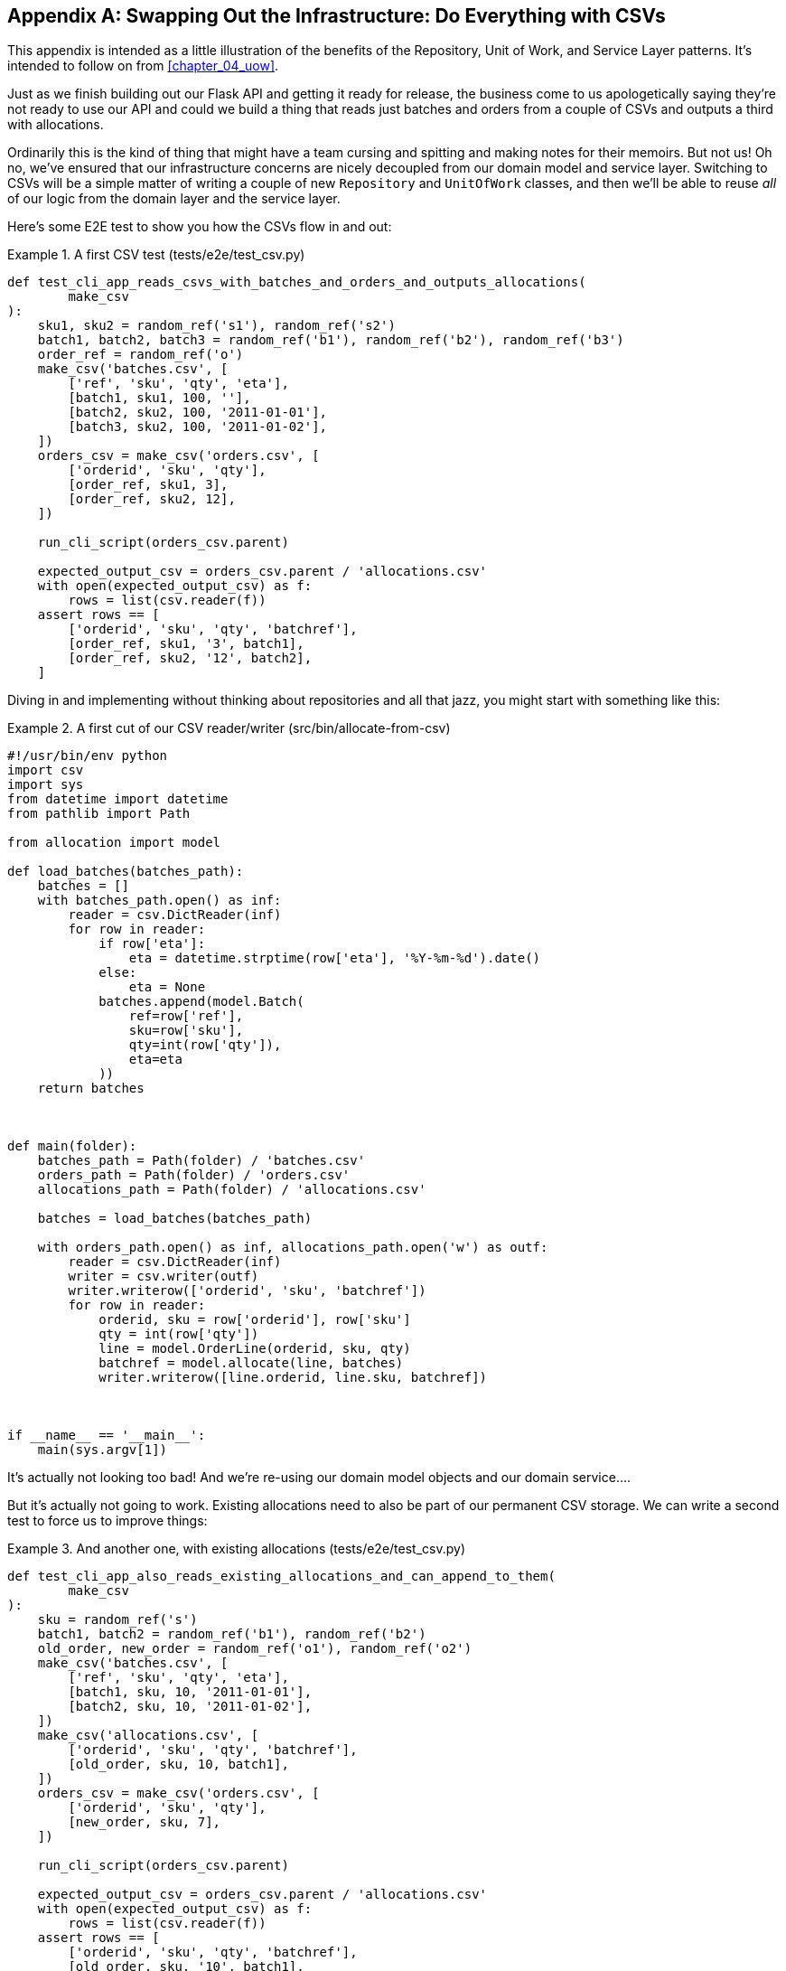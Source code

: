 [[appendix_csvs]]
[appendix]
== Swapping Out the Infrastructure: Do Everything with CSVs

This appendix is intended as a little illustration of the benefits of the
Repository, Unit of Work, and Service Layer patterns. It's intended to
follow on from <<chapter_04_uow>>.

Just as we finish building out our Flask API and getting it ready for release,
the business come to us apologetically saying they're not ready to use our API
and could we build a thing that reads just batches and orders from a couple of
CSVs and outputs a third with allocations.

Ordinarily this is the kind of thing that might have a team cursing and spitting
and making notes for their memoirs.  But not us!  Oh no, we've ensured that
our infrastructure concerns are nicely decoupled from our domain model and
service layer.  Switching to CSVs will be a simple matter of writing a couple
of new `Repository` and `UnitOfWork` classes, and then we'll be able to reuse
_all_ of our logic from the domain layer and the service layer.

Here's some E2E test to show you how the CSVs flow in and out:



[[first_csv_test]]
.A first CSV test (tests/e2e/test_csv.py)
====
[source,python]
----
def test_cli_app_reads_csvs_with_batches_and_orders_and_outputs_allocations(
        make_csv
):
    sku1, sku2 = random_ref('s1'), random_ref('s2')
    batch1, batch2, batch3 = random_ref('b1'), random_ref('b2'), random_ref('b3')
    order_ref = random_ref('o')
    make_csv('batches.csv', [
        ['ref', 'sku', 'qty', 'eta'],
        [batch1, sku1, 100, ''],
        [batch2, sku2, 100, '2011-01-01'],
        [batch3, sku2, 100, '2011-01-02'],
    ])
    orders_csv = make_csv('orders.csv', [
        ['orderid', 'sku', 'qty'],
        [order_ref, sku1, 3],
        [order_ref, sku2, 12],
    ])

    run_cli_script(orders_csv.parent)

    expected_output_csv = orders_csv.parent / 'allocations.csv'
    with open(expected_output_csv) as f:
        rows = list(csv.reader(f))
    assert rows == [
        ['orderid', 'sku', 'qty', 'batchref'],
        [order_ref, sku1, '3', batch1],
        [order_ref, sku2, '12', batch2],
    ]


----
====

Diving in and implementing without thinking about repositories and all
that jazz, you might start with something like this:



[[first_cut_csvs]]
.A first cut of our CSV reader/writer (src/bin/allocate-from-csv)
====
[source,python]
[role="non-head"]
----
#!/usr/bin/env python
import csv
import sys
from datetime import datetime
from pathlib import Path

from allocation import model

def load_batches(batches_path):
    batches = []
    with batches_path.open() as inf:
        reader = csv.DictReader(inf)
        for row in reader:
            if row['eta']:
                eta = datetime.strptime(row['eta'], '%Y-%m-%d').date()
            else:
                eta = None
            batches.append(model.Batch(
                ref=row['ref'],
                sku=row['sku'],
                qty=int(row['qty']),
                eta=eta
            ))
    return batches



def main(folder):
    batches_path = Path(folder) / 'batches.csv'
    orders_path = Path(folder) / 'orders.csv'
    allocations_path = Path(folder) / 'allocations.csv'

    batches = load_batches(batches_path)

    with orders_path.open() as inf, allocations_path.open('w') as outf:
        reader = csv.DictReader(inf)
        writer = csv.writer(outf)
        writer.writerow(['orderid', 'sku', 'batchref'])
        for row in reader:
            orderid, sku = row['orderid'], row['sku']
            qty = int(row['qty'])
            line = model.OrderLine(orderid, sku, qty)
            batchref = model.allocate(line, batches)
            writer.writerow([line.orderid, line.sku, batchref])



if __name__ == '__main__':
    main(sys.argv[1])
----
====

//TODO: too much vertical whitespace in this listing

It's actually not looking too bad!  And we're re-using our domain model objects
and our domain service.... 

But it's actually not going to work.  Existing allocations need to also be part
of our permanent CSV storage.  We can write a second test to force us to improve
things:

[[second_csv_test]]
.And another one, with existing allocations (tests/e2e/test_csv.py)
====
[source,python]
----
def test_cli_app_also_reads_existing_allocations_and_can_append_to_them(
        make_csv
):
    sku = random_ref('s')
    batch1, batch2 = random_ref('b1'), random_ref('b2')
    old_order, new_order = random_ref('o1'), random_ref('o2')
    make_csv('batches.csv', [
        ['ref', 'sku', 'qty', 'eta'],
        [batch1, sku, 10, '2011-01-01'],
        [batch2, sku, 10, '2011-01-02'],
    ])
    make_csv('allocations.csv', [
        ['orderid', 'sku', 'qty', 'batchref'],
        [old_order, sku, 10, batch1],
    ])
    orders_csv = make_csv('orders.csv', [
        ['orderid', 'sku', 'qty'],
        [new_order, sku, 7],
    ])

    run_cli_script(orders_csv.parent)

    expected_output_csv = orders_csv.parent / 'allocations.csv'
    with open(expected_output_csv) as f:
        rows = list(csv.reader(f))
    assert rows == [
        ['orderid', 'sku', 'qty', 'batchref'],
        [old_order, sku, '10', batch1],
        [new_order, sku, '7', batch2],
    ]
----
====


And we could keep hacking about and adding extra lines to that `load_batches` function,
and some sort of way of tracking and saving new allocations... 

But we already have a model for doing that!  It's called our Repository and our Unit
of Work.

All we need to do ("all we need to do") is reimplement those same abstractions, but
with CSVs underlying them, instead of a database.  And as you'll see, it's
actually quite straightforward.


=== Implementing a Repository and Unit of Work for CSVs


Here's what a CSV-based repository could look like.  It abstracts away all the
logic for reading CSVs from disk, including the fact that it has to read _two
different CSVs_, one for batches and one for allocations, and it just gives us
the familiar `.list()` API which gives us the illusion of an in-memory
collection of domain objects.


[[csv_repository]]
.A repository that uses CSV as its storage mechanism (src/allocation/csv_uow.py)
====
[source,python]
----
class CsvRepository(repository.AbstractRepository):

    def __init__(self, folder):
        self._batches_path = Path(folder) / 'batches.csv'
        self._allocations_path = Path(folder) / 'allocations.csv'
        self._batches = {}  # type: Dict[str, model.Batch]
        self._load()

    def get(self, reference):
        return self._batches.get(reference)

    def add(self, batch):
        self._batches[batch.reference] = batch

    def _load(self):
        with self._batches_path.open() as f:
            reader = csv.DictReader(f)
            for row in reader:
                ref, sku = row['ref'], row['sku']
                qty = int(row['qty'])
                if row['eta']:
                    eta = datetime.strptime(row['eta'], '%Y-%m-%d').date()
                else:
                    eta = None
                self._batches[ref] = model.Batch(
                    ref=ref, sku=sku, qty=qty, eta=eta
                )
        if self._allocations_path.exists() is False:
            return
        with self._allocations_path.open() as f:
            reader = csv.DictReader(f)
            for row in reader:
                batchref, orderid, sku = row['batchref'], row['orderid'], row['sku']
                qty = int(row['qty'])
                line = model.OrderLine(orderid, sku, qty)
                batch = self._batches[batchref]
                batch._allocations.add(line)

    def list(self):
        return list(self._batches.values())
----
====


And here's what a Unit of Work for CSVs would look like:



[[csvs_uow]]
.A Unit of Work for CSVs: commit = csv.writer. (src/allocation/csv_uow.py)
====
[source,python]
----
class CsvUnitOfWork(unit_of_work.AbstractUnitOfWork):

    def __init__(self, folder):
        self.init_repositories(CsvRepository(folder))

    def commit(self):
        with self.batches._allocations_path.open('w') as f:
            writer = csv.writer(f)
            writer.writerow(['orderid', 'sku', 'qty', 'batchref'])
            for batch in self.batches.list():
                for line in batch._allocations:
                    writer.writerow(
                        [line.orderid, line.sku, line.qty, batch.reference]
                    )

    def rollback(self):
        pass
----
====


And once we have that, our CLI app for reading and writing batches
and allocations to CSV is just pared down to what it should be:  a bit
of code for reading order lines, and a bit of code that invokes our
_existing_ service layer:


[[final_cli]]
.Allocation with CSVs in 9 lines (src/bin/allocate-from-csv)
====
[source,python]
----
def main(folder):
    orders_path = Path(folder) / 'orders.csv'
    uow = csv_uow.CsvUnitOfWork(folder)
    with orders_path.open() as f:
        reader = csv.DictReader(f)
        for row in reader:
            orderid, sku = row['orderid'], row['sku']
            qty = int(row['qty'])
            services.allocate(orderid, sku, qty, uow)
----
====


Ta-da!   NOW ARE Y'ALL IMPRESSED OR WHAT?

much love,
Bob and Harry.